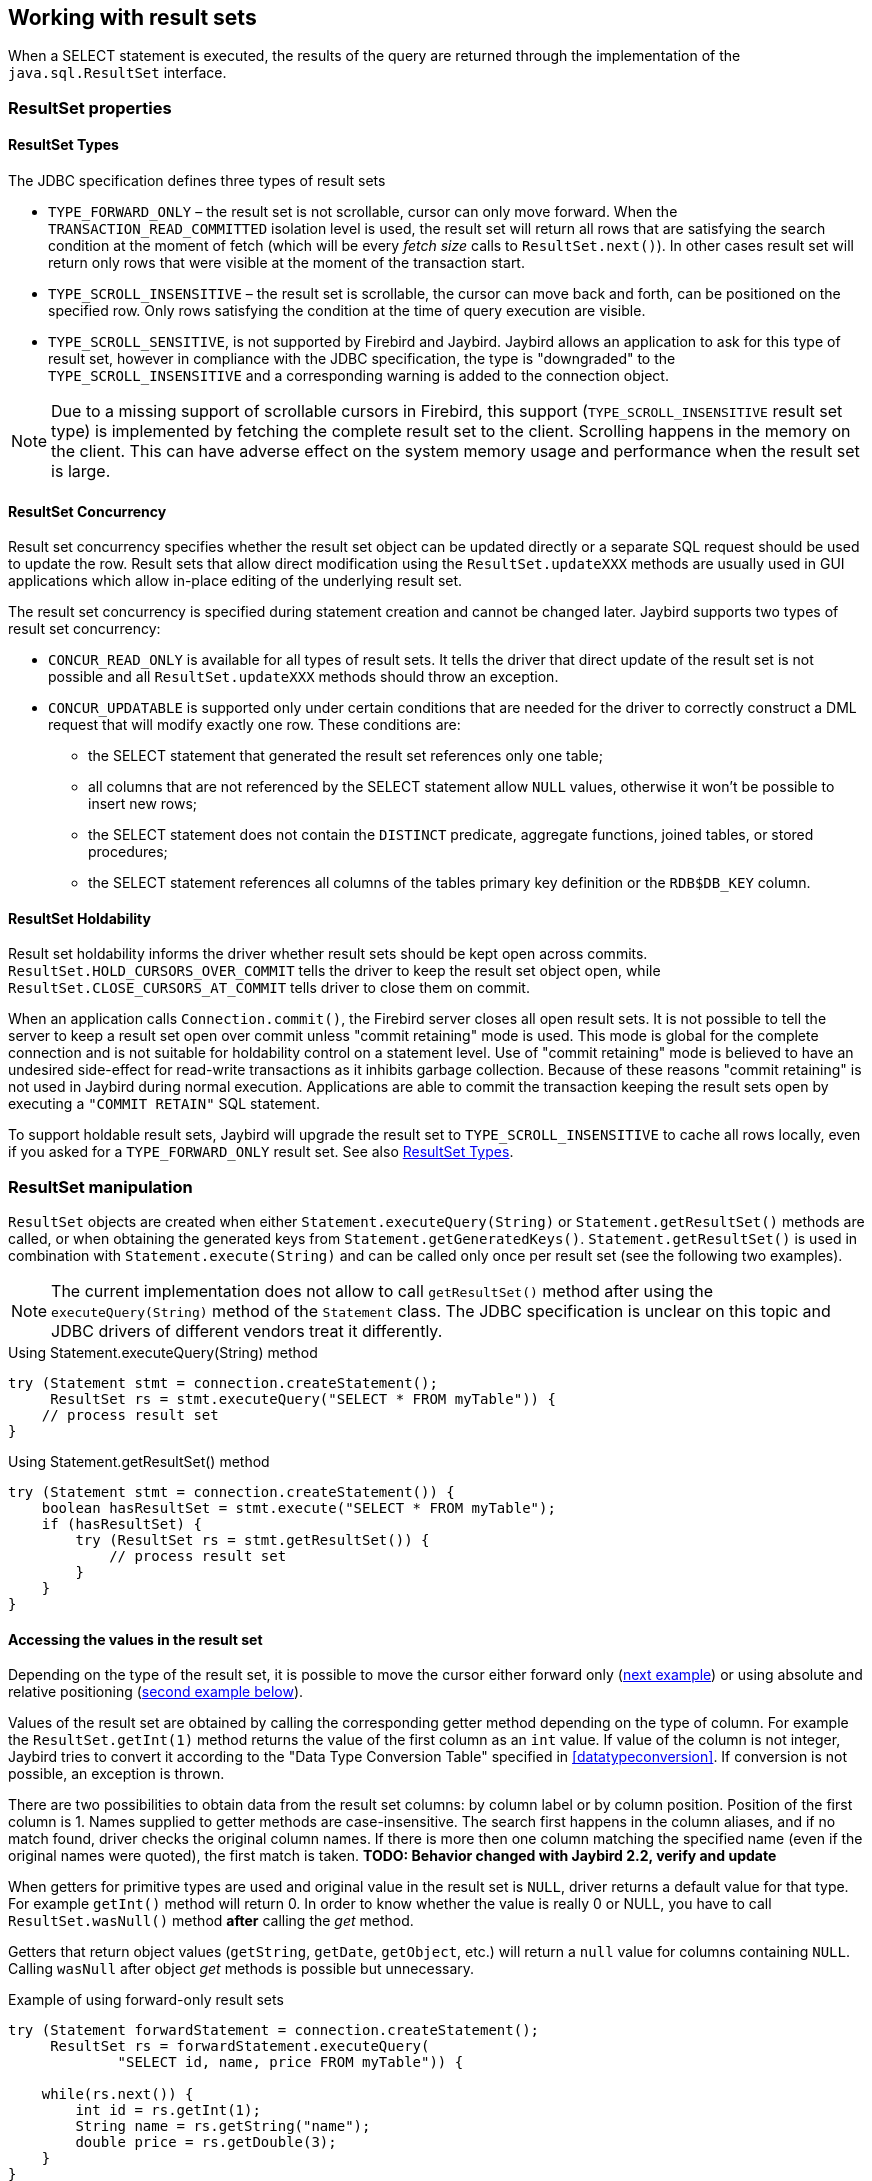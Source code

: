 [[resultsets]]
== Working with result sets

When a SELECT statement is executed, the results of the query
are returned through the implementation of the `java.sql.ResultSet`
interface.

=== ResultSet properties

[[resultsets-types]]
==== ResultSet Types

The JDBC specification defines three types of result sets

* `TYPE_FORWARD_ONLY` – the result set is not scrollable, cursor can
only move forward. When the `TRANSACTION_READ_COMMITTED` isolation level
is used, the result set will return all rows that are satisfying the
search condition at the moment of fetch (which will be every _fetch size_ calls to
`ResultSet.next()`). In other
cases result set will return only rows that were visible at the moment
of the transaction start.
* `TYPE_SCROLL_INSENSITIVE` – the result set is scrollable, the cursor
can move back and forth, can be positioned on the specified row. Only
rows satisfying the condition at the time of query execution are
visible.
* `TYPE_SCROLL_SENSITIVE`, is not supported by Firebird and Jaybird.
Jaybird allows an application to ask for this type of result set, however
in compliance with the JDBC specification, the type is "downgraded" to the
`TYPE_SCROLL_INSENSITIVE` and a corresponding warning is added to the connection
object.

[NOTE]
====
Due to a missing support of scrollable cursors in Firebird, this
support (`TYPE_SCROLL_INSENSITIVE` result set type) is implemented by
fetching the complete result set to the client. Scrolling happens in the
memory on the client. This can have adverse effect on the system memory
usage and performance when the result set is large.
====

[[resultsets-concurrency]]
==== ResultSet Concurrency

Result set concurrency specifies whether the result set object can be
updated directly or a separate SQL request should be used to update the
row. Result sets that allow direct modification using the
`ResultSet.updateXXX` methods are usually used in GUI applications which
allow in-place editing of the underlying result set.

The result set concurrency is specified during statement creation
and cannot be changed later. Jaybird supports two types of result set
concurrency:

* `CONCUR_READ_ONLY` is available for all types of result sets. It tells
the driver that direct update of the result set is not possible and all
`ResultSet.updateXXX` methods should throw an exception.
* `CONCUR_UPDATABLE` is supported only under certain conditions that are
needed for the driver to correctly construct a DML request that will
modify exactly one row. These conditions are:
** the SELECT statement that generated the result set references only
one table;
** all columns that are not referenced by the SELECT statement allow
`NULL` values, otherwise it won't be possible to insert new rows;
** the SELECT statement does not contain the `DISTINCT` predicate, aggregate
functions, joined tables, or stored procedures;
** the SELECT statement references all columns of the tables primary
key definition or the `RDB$DB_KEY` column.

[[resultsets-holdability]]
==== ResultSet Holdability

Result set holdability informs the driver whether result sets should be kept
open across commits. `ResultSet.HOLD_CURSORS_OVER_COMMIT` tells the
driver to keep the result set object open, while
`ResultSet.CLOSE_CURSORS_AT_COMMIT` tells driver to close them on
commit.

When an application calls `Connection.commit()`, the Firebird server closes
all open result sets. It is not possible to tell the server to keep a
result set open over commit unless "commit retaining" mode is used. This
mode is global for the complete connection and is not suitable for
holdability control on a statement level. Use of "commit retaining" mode is believed
to have an undesired side-effect for read-write transactions as it
inhibits garbage collection. Because of these reasons "commit
retaining" is not used in Jaybird during normal execution. Applications
are able to commit the transaction keeping the result sets open by
executing a `"COMMIT RETAIN"` SQL statement.

To support holdable result sets, Jaybird will upgrade the result set to 
`TYPE_SCROLL_INSENSITIVE` to cache all rows locally, even if you asked for a `TYPE_FORWARD_ONLY` 
result set. See also <<resultsets-types>>.

=== ResultSet manipulation

`ResultSet` objects are created when either
`Statement.executeQuery(String)` or `Statement.getResultSet()` methods
are called, or when obtaining the generated keys from `Statement.getGeneratedKeys()`. `Statement.getResultSet()` is
used in combination with
`Statement.execute(String)` and can be called only once per
result set (see the following two examples).

[NOTE]
====
The current implementation does not allow to call `getResultSet()`
method after using the `executeQuery(String)` method of the `Statement`
class. The JDBC specification is unclear on this topic and JDBC
drivers of different vendors treat it differently.
====

[source,java]
.Using Statement.executeQuery(String) method
----
try (Statement stmt = connection.createStatement();
     ResultSet rs = stmt.executeQuery("SELECT * FROM myTable")) {
    // process result set
}
----

[source,java]
.Using Statement.getResultSet() method
----
try (Statement stmt = connection.createStatement()) {
    boolean hasResultSet = stmt.execute("SELECT * FROM myTable");
    if (hasResultSet) {
        try (ResultSet rs = stmt.getResultSet()) {
            // process result set
        }
    }
}
----

==== Accessing the values in the result set

Depending on the type of the result set, it is possible to move the cursor either forward only
(link:#using-forward-only[next example]) or using absolute and relative positioning
(link:#using-scrollable-updatable[second example below]).

Values of the result set are obtained by calling the corresponding
getter method depending on the type of column. For example the
`ResultSet.getInt(1)` method returns the value of the first column as an
`int` value. If value of the column is not integer, Jaybird tries to
convert it according to the "Data Type Conversion Table" specified in
<<datatypeconversion>>. If conversion is not possible, an exception is thrown.

There are two possibilities to obtain data from the result set columns:
by column label or by column position. Position of the first column is 1.
Names supplied to getter methods are case-insensitive. The search first
happens in the column aliases, and if no match found, driver checks the
original column names. If there is more then one column matching the
specified name (even if the original names were quoted), the first match
is taken. *TODO: Behavior changed with Jaybird 2.2, verify and update*

When getters for primitive types are used and original value in the
result set is `NULL`, driver returns a default value for that type. For
example `getInt()` method will return 0. In order to know whether the
value is really 0 or NULL, you have to call `ResultSet.wasNull()`
method *after* calling the _get_ method.

Getters that return object values (`getString`, `getDate`, `getObject`,
etc.) will return a `null` value for columns containing
`NULL`. Calling `wasNull` after object _get_ methods is possible but unnecessary.

[[using-forward-only]]
[source,java]
.Example of using forward-only result sets
----
try (Statement forwardStatement = connection.createStatement();
     ResultSet rs = forwardStatement.executeQuery(
             "SELECT id, name, price FROM myTable")) {
    
    while(rs.next()) {
        int id = rs.getInt(1);
        String name = rs.getString("name");
        double price = rs.getDouble(3);
    }
}
----

==== Updating records in the result set

Scrollable cursors are especially useful when result of some query is
displayed by the application which also allows the user to directly edit
the data and post the changes to the database.

[[using-scrollable-updatable]]
[source,java]
.Example of using scrollable and updatable result sets
----
Statement scrollStatement = connection.createStatement(
    ResultSet.TYPE_SCROLL_INSENSITIVE,
    ResultSet.CONCUR_UPDATABLE);
    
ResultSet rs = scrollStatement.executeQuery(
    "SELECT id, name, price FROM myTable");
    
rs.absolute(1);                  // move to the first row 
rs.updateString(2, anotherName); // update the name
rs.updateRow();                  // post changes to the db

rs.moveToInsertRow();
rs.updateInt(1, newId);
rs.updateString(2, newName);
rs.updateDouble(3, newPrice);
rs.insertRow();
rs.moveToCurrentRow();

rs.relative(-2);
----

The code example above shows how to update first row, insert new one and
after that move two records backwards.

An application can also update the current row using so called
"positioned updates" on named cursors. This technique can be used only
with forward-only cursors, since application can update only the row to
which the server-side cursor points to. In case of scrollable cursors
the complete result set is fetched to the client and then the
server-side cursor is closed. link:#using-positioned-updates[The example below] shows how to use
positioned updates.

First, the application has to specify the name of the cursor and the list of the columns that will
be updated before the query is executed. This name is later used in the `UPDATE` statement as
shown in the example.

[[using-positioned-updates]]
[source,java]
.Example of using the positioned updates
----
connections.setAutoCommit(false);
try (Statement selectStmt = connection.createStatement();
     Statement updateStmt = connection.createStatement()) {
    selectStmt.setCursorName("someCursor");

    try (ResultSet rs = selectStmt.executeQuery(
        "SELECT id, name, price FROM myTable " +
        "FOR UPDATE OF myColumn")) {

        while(rs.next()) {
            ...
            if (someCondition) {
                updateStmt.executeUpdate("UPDATE myTable " +
                    "SET myColumn = myColumn + 1 " +
                    "WHERE CURRENT OF " + rs.getCursorName());
            }
        }
    }
}
----

// TODO: Verify if above example works, shouldn't myColumn be included in the select?

==== Closing the result set

A result set is closed by calling the `ResultSet.close()` method. This
releases the associated server resources and makes the `ResultSet`
object available for garbage collection. It is strongly recommended to
explicitly close result sets in auto-commit mode or
`ResultSet.TYPE_SCROLL_INSENSITIVE` result sets, because this releases
memory used for the cached data. Whenever possible, use try-with-resources.

The result set object is also closed automatically, when the statement
that created it is closed or re-executed. In auto-commit mode, the
result set is closed automatically if any statement is executed on the
same connection.

